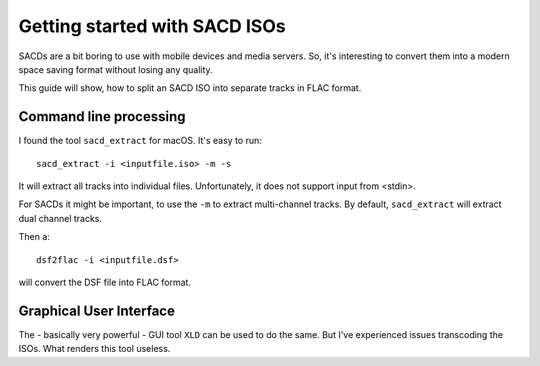 Getting started with SACD ISOs
==============================

SACDs are a bit boring to use with mobile devices and media servers. So, it's
interesting to convert them into a modern space saving format without losing
any quality.

This guide will show, how to split an SACD ISO into separate tracks in FLAC
format.

Command line processing
-----------------------

I found the tool ``sacd_extract`` for macOS. It's easy to run::

    sacd_extract -i <inputfile.iso> -m -s

It will extract all tracks into individual files. Unfortunately, it does not
support input from <stdin>.

For SACDs it might be important, to use the ``-m`` to extract multi-channel
tracks. By default, ``sacd_extract`` will extract dual channel tracks.

Then a::

    dsf2flac -i <inputfile.dsf>

will convert the DSF file into FLAC format.

Graphical User Interface
------------------------

The - basically very powerful - GUI tool ``XLD`` can be used to do the same.
But I've experienced issues transcoding the ISOs. What renders this tool
useless.
